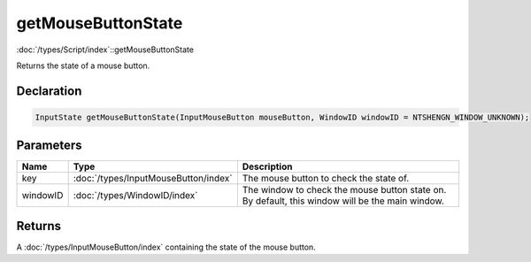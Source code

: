 getMouseButtonState
===================

:doc:`/types/Script/index`::getMouseButtonState

Returns the state of a mouse button.

Declaration
-----------

.. code-block:: cpp

	InputState getMouseButtonState(InputMouseButton mouseButton, WindowID windowID = NTSHENGN_WINDOW_UNKNOWN);

Parameters
----------

.. list-table::
	:width: 100%
	:header-rows: 1
	:class: code-table

	* - Name
	  - Type
	  - Description
	* - key
	  - :doc:`/types/InputMouseButton/index`
	  - The mouse button to check the state of.
	* - windowID
	  - :doc:`/types/WindowID/index`
	  - The window to check the mouse button state on. By default, this window will be the main window.

Returns
-------

A :doc:`/types/InputMouseButton/index` containing the state of the mouse button.